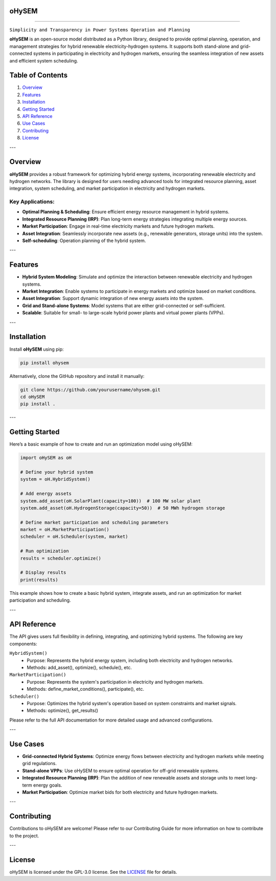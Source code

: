 .. image:: https://github.com/IIT-EnergySystemModels/oHySEM/blob/main/doc/img/oHySEM_v1.png
         :target: https://ohysem.readthedocs.io/en/latest/index.html
         :alt: oHySEM Logo
         :width: 100px
         :align: center

oHySEM
=========================================================

.. raw:: html

   <b>O</b>ptimized <b>H</b>ybrid <b>S</b>ystems for <b>E</b>nergy and <b>M</b>arket <b>M</b>anagement
======================================================================================================

``Simplicity and Transparency in Power Systems Operation and Planning``

**oHySEM** is an open-source model distributed as a Python library, designed to provide optimal planning, operation, and management strategies for hybrid renewable electricity-hydrogen systems. It supports both stand-alone and grid-connected systems in participating in electricity and hydrogen markets, ensuring the seamless integration of new assets and efficient system scheduling.

Table of Contents
=================

1. `Overview <#overview>`_
2. `Features <#features>`_
3. `Installation <#installation>`_
4. `Getting Started <#getting-started>`_
5. `API Reference <#api-reference>`_
6. `Use Cases <#use-cases>`_
7. `Contributing <#contributing>`_
8. `License <#license>`_

---

Overview
========

**oHySEM** provides a robust framework for optimizing hybrid energy systems, incorporating renewable electricity and hydrogen networks. The library is designed for users needing advanced tools for integrated resource planning, asset integration, system scheduling, and market participation in electricity and hydrogen markets.

Key Applications:
-----------------

- **Optimal Planning & Scheduling**: Ensure efficient energy resource management in hybrid systems.
- **Integrated Resource Planning (IRP)**: Plan long-term energy strategies integrating multiple energy sources.
- **Market Participation**: Engage in real-time electricity markets and future hydrogen markets.
- **Asset Integration**: Seamlessly incorporate new assets (e.g., renewable generators, storage units) into the system.
- **Self-scheduling**: Operation planning of the hybrid system. 

---

Features
========

- **Hybrid System Modeling**: Simulate and optimize the interaction between renewable electricity and hydrogen systems.
- **Market Integration**: Enable systems to participate in energy markets and optimize based on market conditions.
- **Asset Integration**: Support dynamic integration of new energy assets into the system.
- **Grid and Stand-alone Systems**: Model systems that are either grid-connected or self-sufficient.
- **Scalable**: Suitable for small- to large-scale hybrid power plants and virtual power plants (VPPs).

---

Installation
============

Install **oHySEM** using pip:

.. code-block:: bash

    pip install ohysem

Alternatively, clone the GitHub repository and install it manually:

.. code-block:: bash

    git clone https://github.com/yourusername/ohysem.git
    cd oHySEM
    pip install .

---

Getting Started
===============

Here’s a basic example of how to create and run an optimization model using oHySEM:

.. code-block:: python

    import oHySEM as oH

    # Define your hybrid system
    system = oH.HybridSystem()

    # Add energy assets
    system.add_asset(oH.SolarPlant(capacity=100))  # 100 MW solar plant
    system.add_asset(oH.HydrogenStorage(capacity=50))  # 50 MWh hydrogen storage

    # Define market participation and scheduling parameters
    market = oH.MarketParticipation()
    scheduler = oH.Scheduler(system, market)

    # Run optimization
    results = scheduler.optimize()

    # Display results
    print(results)

This example shows how to create a basic hybrid system, integrate assets, and run an optimization for market participation and scheduling.

---

API Reference
=============

The API gives users full flexibility in defining, integrating, and optimizing hybrid systems. The following are key components:

``HybridSystem()``
    - Purpose: Represents the hybrid energy system, including both electricity and hydrogen networks.
    - Methods: add_asset(), optimize(), schedule(), etc.

``MarketParticipation()``
    - Purpose: Represents the system's participation in electricity and hydrogen markets.
    - Methods: define_market_conditions(), participate(), etc.

``Scheduler()``
    - Purpose: Optimizes the hybrid system's operation based on system constraints and market signals.
    - Methods: optimize(), get_results()

Please refer to the full API documentation for more detailed usage and advanced configurations.

---

Use Cases
=========

- **Grid-connected Hybrid Systems**: Optimize energy flows between electricity and hydrogen markets while meeting grid regulations.
- **Stand-alone VPPs**: Use oHySEM to ensure optimal operation for off-grid renewable systems.
- **Integrated Resource Planning (IRP)**: Plan the addition of new renewable assets and storage units to meet long-term energy goals.
- **Market Participation**: Optimize market bids for both electricity and future hydrogen markets.

---

Contributing
============

Contributions to oHySEM are welcome! Please refer to our Contributing Guide for more information on how to contribute to the project.

---

License
=======

oHySEM is licensed under the GPL-3.0 license. See the `LICENSE <https://github.com/IIT-EnergySystemModels/oHySEM/blob/main/LICENSE>`_ file for details.
